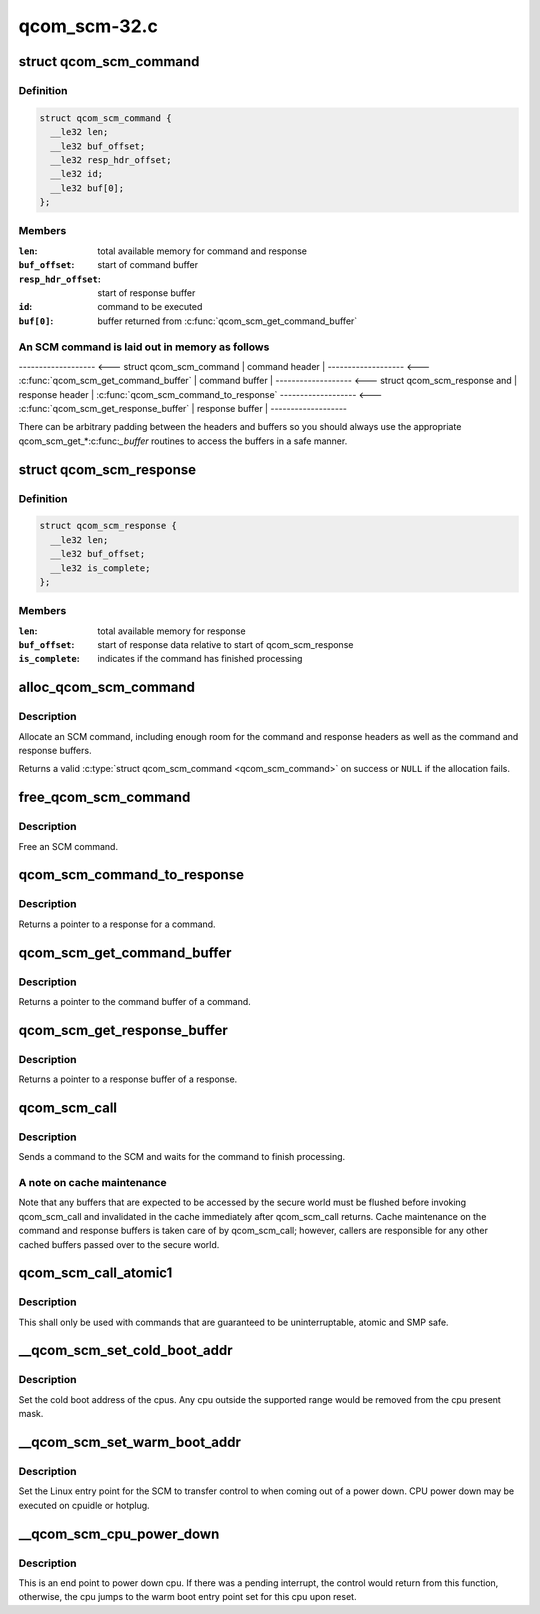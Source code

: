 .. -*- coding: utf-8; mode: rst -*-

=============
qcom_scm-32.c
=============


.. _`qcom_scm_command`:

struct qcom_scm_command
=======================

.. c:type:: qcom_scm_command

    one SCM command buffer


.. _`qcom_scm_command.definition`:

Definition
----------

.. code-block:: c

  struct qcom_scm_command {
    __le32 len;
    __le32 buf_offset;
    __le32 resp_hdr_offset;
    __le32 id;
    __le32 buf[0];
  };


.. _`qcom_scm_command.members`:

Members
-------

:``len``:
    total available memory for command and response

:``buf_offset``:
    start of command buffer

:``resp_hdr_offset``:
    start of response buffer

:``id``:
    command to be executed

:``buf[0]``:
    buffer returned from :c:func:`qcom_scm_get_command_buffer`




.. _`qcom_scm_command.an-scm-command-is-laid-out-in-memory-as-follows`:

An SCM command is laid out in memory as follows
-----------------------------------------------


------------------- <--- struct qcom_scm_command
| command header  |
------------------- <--- :c:func:`qcom_scm_get_command_buffer`
| command buffer  |
------------------- <--- struct qcom_scm_response and
| response header |      :c:func:`qcom_scm_command_to_response`
------------------- <--- :c:func:`qcom_scm_get_response_buffer`
| response buffer |
-------------------

There can be arbitrary padding between the headers and buffers so
you should always use the appropriate qcom_scm_get\_\*:c:func:`_buffer` routines
to access the buffers in a safe manner.



.. _`qcom_scm_response`:

struct qcom_scm_response
========================

.. c:type:: qcom_scm_response

    one SCM response buffer


.. _`qcom_scm_response.definition`:

Definition
----------

.. code-block:: c

  struct qcom_scm_response {
    __le32 len;
    __le32 buf_offset;
    __le32 is_complete;
  };


.. _`qcom_scm_response.members`:

Members
-------

:``len``:
    total available memory for response

:``buf_offset``:
    start of response data relative to start of qcom_scm_response

:``is_complete``:
    indicates if the command has finished processing




.. _`alloc_qcom_scm_command`:

alloc_qcom_scm_command
======================

.. c:function:: struct qcom_scm_command *alloc_qcom_scm_command (size_t cmd_size, size_t resp_size)

    Allocate an SCM command

    :param size_t cmd_size:
        size of the command buffer

    :param size_t resp_size:
        size of the response buffer



.. _`alloc_qcom_scm_command.description`:

Description
-----------

Allocate an SCM command, including enough room for the command
and response headers as well as the command and response buffers.

Returns a valid :c:type:`struct qcom_scm_command <qcom_scm_command>` on success or ``NULL`` if the allocation fails.



.. _`free_qcom_scm_command`:

free_qcom_scm_command
=====================

.. c:function:: void free_qcom_scm_command (struct qcom_scm_command *cmd)

    Free an SCM command

    :param struct qcom_scm_command \*cmd:
        command to free



.. _`free_qcom_scm_command.description`:

Description
-----------

Free an SCM command.



.. _`qcom_scm_command_to_response`:

qcom_scm_command_to_response
============================

.. c:function:: struct qcom_scm_response *qcom_scm_command_to_response (const struct qcom_scm_command *cmd)

    Get a pointer to a qcom_scm_response

    :param const struct qcom_scm_command \*cmd:
        command



.. _`qcom_scm_command_to_response.description`:

Description
-----------

Returns a pointer to a response for a command.



.. _`qcom_scm_get_command_buffer`:

qcom_scm_get_command_buffer
===========================

.. c:function:: void *qcom_scm_get_command_buffer (const struct qcom_scm_command *cmd)

    Get a pointer to a command buffer

    :param const struct qcom_scm_command \*cmd:
        command



.. _`qcom_scm_get_command_buffer.description`:

Description
-----------

Returns a pointer to the command buffer of a command.



.. _`qcom_scm_get_response_buffer`:

qcom_scm_get_response_buffer
============================

.. c:function:: void *qcom_scm_get_response_buffer (const struct qcom_scm_response *rsp)

    Get a pointer to a response buffer

    :param const struct qcom_scm_response \*rsp:
        response



.. _`qcom_scm_get_response_buffer.description`:

Description
-----------

Returns a pointer to a response buffer of a response.



.. _`qcom_scm_call`:

qcom_scm_call
=============

.. c:function:: int qcom_scm_call (u32 svc_id, u32 cmd_id, const void *cmd_buf, size_t cmd_len, void *resp_buf, size_t resp_len)

    Send an SCM command

    :param u32 svc_id:
        service identifier

    :param u32 cmd_id:
        command identifier

    :param const void \*cmd_buf:
        command buffer

    :param size_t cmd_len:
        length of the command buffer

    :param void \*resp_buf:
        response buffer

    :param size_t resp_len:
        length of the response buffer



.. _`qcom_scm_call.description`:

Description
-----------

Sends a command to the SCM and waits for the command to finish processing.



.. _`qcom_scm_call.a-note-on-cache-maintenance`:

A note on cache maintenance
---------------------------

Note that any buffers that are expected to be accessed by the secure world
must be flushed before invoking qcom_scm_call and invalidated in the cache
immediately after qcom_scm_call returns. Cache maintenance on the command
and response buffers is taken care of by qcom_scm_call; however, callers are
responsible for any other cached buffers passed over to the secure world.



.. _`qcom_scm_call_atomic1`:

qcom_scm_call_atomic1
=====================

.. c:function:: s32 qcom_scm_call_atomic1 (u32 svc, u32 cmd, u32 arg1)

    Send an atomic SCM command with one argument

    :param u32 svc:

        *undescribed*

    :param u32 cmd:

        *undescribed*

    :param u32 arg1:
        first argument



.. _`qcom_scm_call_atomic1.description`:

Description
-----------

This shall only be used with commands that are guaranteed to be
uninterruptable, atomic and SMP safe.



.. _`__qcom_scm_set_cold_boot_addr`:

__qcom_scm_set_cold_boot_addr
=============================

.. c:function:: int __qcom_scm_set_cold_boot_addr (void *entry, const cpumask_t *cpus)

    Set the cold boot address for cpus

    :param void \*entry:
        Entry point function for the cpus

    :param const cpumask_t \*cpus:
        The cpumask of cpus that will use the entry point



.. _`__qcom_scm_set_cold_boot_addr.description`:

Description
-----------

Set the cold boot address of the cpus. Any cpu outside the supported
range would be removed from the cpu present mask.



.. _`__qcom_scm_set_warm_boot_addr`:

__qcom_scm_set_warm_boot_addr
=============================

.. c:function:: int __qcom_scm_set_warm_boot_addr (void *entry, const cpumask_t *cpus)

    Set the warm boot address for cpus

    :param void \*entry:
        Entry point function for the cpus

    :param const cpumask_t \*cpus:
        The cpumask of cpus that will use the entry point



.. _`__qcom_scm_set_warm_boot_addr.description`:

Description
-----------

Set the Linux entry point for the SCM to transfer control to when coming
out of a power down. CPU power down may be executed on cpuidle or hotplug.



.. _`__qcom_scm_cpu_power_down`:

__qcom_scm_cpu_power_down
=========================

.. c:function:: void __qcom_scm_cpu_power_down (u32 flags)

    Power down the cpu @flags - Flags to flush cache

    :param u32 flags:

        *undescribed*



.. _`__qcom_scm_cpu_power_down.description`:

Description
-----------


This is an end point to power down cpu. If there was a pending interrupt,
the control would return from this function, otherwise, the cpu jumps to the
warm boot entry point set for this cpu upon reset.

